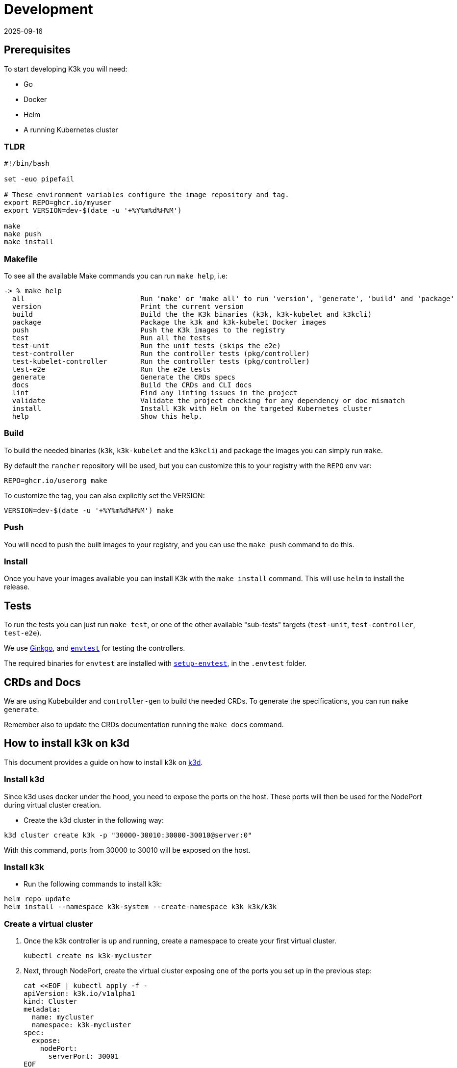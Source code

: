 = Development
:revdate: 2025-09-16
:page-revdate: {revdate}

== Prerequisites

To start developing K3k you will need:

* Go
* Docker
* Helm
* A running Kubernetes cluster

=== TLDR

[,shell]
----
#!/bin/bash

set -euo pipefail

# These environment variables configure the image repository and tag.
export REPO=ghcr.io/myuser
export VERSION=dev-$(date -u '+%Y%m%d%H%M')

make
make push
make install
----

=== Makefile

To see all the available Make commands you can run `make help`, i.e:

----
-> % make help
  all                            Run 'make' or 'make all' to run 'version', 'generate', 'build' and 'package'
  version                        Print the current version
  build                          Build the the K3k binaries (k3k, k3k-kubelet and k3kcli)
  package                        Package the k3k and k3k-kubelet Docker images
  push                           Push the K3k images to the registry
  test                           Run all the tests
  test-unit                      Run the unit tests (skips the e2e)
  test-controller                Run the controller tests (pkg/controller)
  test-kubelet-controller        Run the controller tests (pkg/controller)
  test-e2e                       Run the e2e tests
  generate                       Generate the CRDs specs
  docs                           Build the CRDs and CLI docs
  lint                           Find any linting issues in the project
  validate                       Validate the project checking for any dependency or doc mismatch
  install                        Install K3k with Helm on the targeted Kubernetes cluster
  help                           Show this help.
----

=== Build

To build the needed binaries (`k3k`, `k3k-kubelet` and the `k3kcli`) and package the images you can simply run `make`.

By default the `rancher` repository will be used, but you can customize this to your registry with the `REPO` env var:

----
REPO=ghcr.io/userorg make
----

To customize the tag, you can also explicitly set the VERSION:

----
VERSION=dev-$(date -u '+%Y%m%d%H%M') make
----

=== Push

You will need to push the built images to your registry, and you can use the `make push` command to do this.

=== Install

Once you have your images available you can install K3k with the `make install` command. This will use `helm` to install the release.

== Tests

To run the tests you can just run `make test`, or one of the other available "sub-tests" targets (`test-unit`, `test-controller`, `test-e2e`).

We use https://onsi.github.io/ginkgo/[Ginkgo], and https://book.kubebuilder.io/reference/envtest[`envtest`] for testing the controllers.

The required binaries for `envtest` are installed with https://pkg.go.dev/sigs.k8s.io/controller-runtime/tools/setup-envtest[`setup-envtest`], in the `.envtest` folder.

== CRDs and Docs

We are using Kubebuilder and `controller-gen` to build the needed CRDs. To generate the specifications, you can run `make generate`.

Remember also to update the CRDs documentation running the `make docs` command.

== How to install k3k on k3d

This document provides a guide on how to install k3k on https://k3d.io[k3d].

=== Install k3d

Since k3d uses docker under the hood, you need to expose the ports on the host. These ports will then be used for the NodePort during virtual cluster creation.

- Create the k3d cluster in the following way:

[,bash]
----
k3d cluster create k3k -p "30000-30010:30000-30010@server:0"
----

With this command, ports from 30000 to 30010 will be exposed on the host.

=== Install k3k

- Run the following commands to install k3k:

[,bash]
----
helm repo update
helm install --namespace k3k-system --create-namespace k3k k3k/k3k
----

=== Create a virtual cluster

. Once the k3k controller is up and running, create a namespace to create your first virtual cluster.
+
[,bash]
----
kubectl create ns k3k-mycluster
----

. Next, through NodePort, create the virtual cluster exposing one of the ports you set up in the previous step:
+
[,bash]
----
cat <<EOF | kubectl apply -f -
apiVersion: k3k.io/v1alpha1
kind: Cluster
metadata:
  name: mycluster
  namespace: k3k-mycluster
spec:
  expose:
    nodePort:
      serverPort: 30001
EOF
----

. Check when the cluster is ready:
+
[,bash]
----
kubectl get po -n k3k-mycluster
----

. Connect the kubeconfig to the newly created virtual cluster:
+
[,bash]
----
k3kcli kubeconfig generate --name mycluster --namespace k3k-mycluster --kubeconfig-server localhost:30001
----
